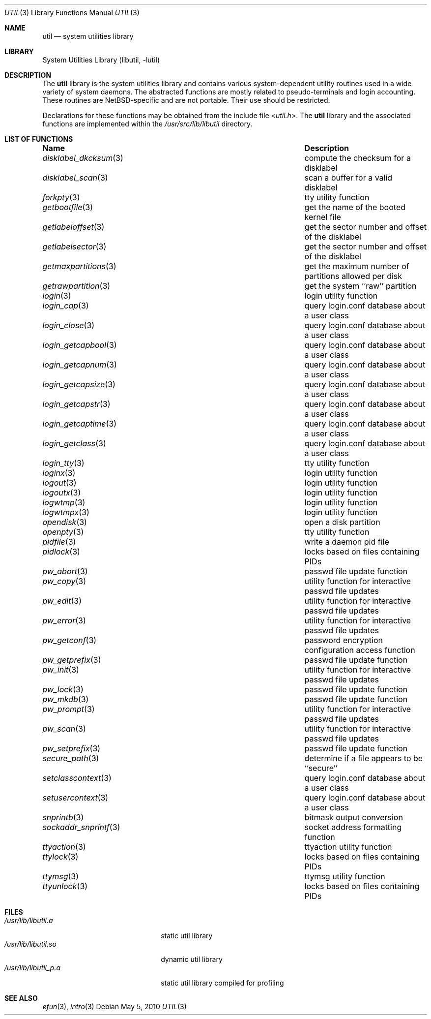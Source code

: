 .\"     $NetBSD: util.3,v 1.21 2010/05/05 06:11:14 jruoho Exp $
.\"
.\" Copyright (c) 2001 The NetBSD Foundation, Inc.
.\" All rights reserved.
.\"
.\" This code is derived from software contributed to The NetBSD Foundation
.\" by Gregory McGarry.
.\"
.\" Redistribution and use in source and binary forms, with or without
.\" modification, are permitted provided that the following conditions
.\" are met:
.\" 1. Redistributions of source code must retain the above copyright
.\"    notice, this list of conditions and the following disclaimer.
.\" 2. Redistributions in binary form must reproduce the above copyright
.\"    notice, this list of conditions and the following disclaimer in the
.\"    documentation and/or other materials provided with the distribution.
.\"
.\" THIS SOFTWARE IS PROVIDED BY THE NETBSD FOUNDATION, INC. AND CONTRIBUTORS
.\" ``AS IS'' AND ANY EXPRESS OR IMPLIED WARRANTIES, INCLUDING, BUT NOT LIMITED
.\" TO, THE IMPLIED WARRANTIES OF MERCHANTABILITY AND FITNESS FOR A PARTICULAR
.\" PURPOSE ARE DISCLAIMED.  IN NO EVENT SHALL THE FOUNDATION OR CONTRIBUTORS
.\" BE LIABLE FOR ANY DIRECT, INDIRECT, INCIDENTAL, SPECIAL, EXEMPLARY, OR
.\" CONSEQUENTIAL DAMAGES (INCLUDING, BUT NOT LIMITED TO, PROCUREMENT OF
.\" SUBSTITUTE GOODS OR SERVICES; LOSS OF USE, DATA, OR PROFITS; OR BUSINESS
.\" INTERRUPTION) HOWEVER CAUSED AND ON ANY THEORY OF LIABILITY, WHETHER IN
.\" CONTRACT, STRICT LIABILITY, OR TORT (INCLUDING NEGLIGENCE OR OTHERWISE)
.\" ARISING IN ANY WAY OUT OF THE USE OF THIS SOFTWARE, EVEN IF ADVISED OF THE
.\" POSSIBILITY OF SUCH DAMAGE.
.\"
.Dd May 5, 2010
.Dt UTIL 3
.Os
.Sh NAME
.Nm util
.Nd system utilities library
.Sh LIBRARY
.Lb libutil
.Sh DESCRIPTION
The
.Nm
library is the system utilities library and contains various
system-dependent utility routines used in a wide variety of system daemons.
The abstracted functions are mostly related to pseudo-terminals
and login accounting.
These routines are
.Nx Ns -specific
and are not portable.
Their use should be restricted.
.Pp
Declarations for these functions may be obtained from the include file
.In util.h .
The
.Nm
library and the associated functions are implemented within the
.Pa /usr/src/lib/libutil
directory.
.Sh LIST OF FUNCTIONS
.Bl -column ".Xr sockaddr_snprintf 3" -compact
.It Sy Name	Description
.It Xr disklabel_dkcksum 3 Ta compute the checksum for a disklabel
.It Xr disklabel_scan 3 Ta scan a buffer for a valid disklabel
.It Xr forkpty 3 Ta tty utility function
.It Xr getbootfile 3 Ta get the name of the booted kernel file
.It Xr getlabeloffset 3 Ta get the sector number and offset of the disklabel
.It Xr getlabelsector 3 Ta get the sector number and offset of the disklabel
.It Xr getmaxpartitions 3 Ta get the maximum number of partitions allowed per disk
.It Xr getrawpartition 3 Ta get the system ``raw'' partition
.It Xr login 3 Ta login utility function
.It Xr login_cap 3 Ta query login.conf database about a user class
.It Xr login_close 3 Ta query login.conf database about a user class
.It Xr login_getcapbool 3 Ta query login.conf database about a user class
.It Xr login_getcapnum 3 Ta query login.conf database about a user class
.It Xr login_getcapsize 3 Ta query login.conf database about a user class
.It Xr login_getcapstr 3 Ta query login.conf database about a user class
.It Xr login_getcaptime 3 Ta query login.conf database about a user class
.It Xr login_getclass 3 Ta query login.conf database about a user class
.It Xr login_tty 3 Ta tty utility function
.It Xr loginx 3 Ta login utility function
.It Xr logout 3 Ta login utility function
.It Xr logoutx 3 Ta login utility function
.It Xr logwtmp 3 Ta login utility function
.It Xr logwtmpx 3 Ta login utility function
.It Xr opendisk 3 Ta open a disk partition
.It Xr openpty 3 Ta tty utility function
.It Xr pidfile 3 Ta write a daemon pid file
.It Xr pidlock 3 Ta locks based on files containing PIDs
.It Xr pw_abort 3 Ta passwd file update function
.It Xr pw_copy 3 Ta utility function for interactive passwd file updates
.It Xr pw_edit 3 Ta utility function for interactive passwd file updates
.It Xr pw_error 3 Ta utility function for interactive passwd file updates
.It Xr pw_getconf 3 Ta password encryption configuration access function
.It Xr pw_getprefix 3 Ta passwd file update function
.It Xr pw_init 3 Ta utility function for interactive passwd file updates
.It Xr pw_lock 3 Ta passwd file update function
.It Xr pw_mkdb 3 Ta passwd file update function
.It Xr pw_prompt 3 Ta utility function for interactive passwd file updates
.It Xr pw_scan 3 Ta utility function for interactive passwd file updates
.It Xr pw_setprefix 3 Ta passwd file update function
.It Xr secure_path 3 Ta determine if a file appears to be ``secure''
.It Xr setclasscontext 3 Ta query login.conf database about a user class
.It Xr setusercontext 3 Ta query login.conf database about a user class
.It Xr snprintb 3 Ta bitmask output conversion
.It Xr sockaddr_snprintf 3 Ta socket address formatting function
.It Xr ttyaction 3 Ta ttyaction utility function
.It Xr ttylock 3 Ta locks based on files containing PIDs
.It Xr ttymsg 3 Ta ttymsg utility function
.It Xr ttyunlock 3 Ta locks based on files containing PIDs
.El
.Sh FILES
.Bl -tag -width /usr/lib/libutil_p.a -compact
.It Pa /usr/lib/libutil.a
static util library
.It Pa /usr/lib/libutil.so
dynamic util library
.It Pa /usr/lib/libutil_p.a
static util library compiled for profiling
.El
.Sh SEE ALSO
.Xr efun 3 ,
.Xr intro 3
